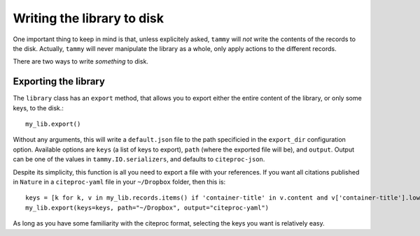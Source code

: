 .. _writinglib:

Writing the library to disk
===========================

One important thing to keep in mind is that, unless explicitely asked,
``tammy`` will *not* write the contents of the records to the disk. Actually,
``tammy`` will never manipulate the library as a whole, only apply actions
to the different records.

There are two ways to write *something* to disk.

Exporting the library
---------------------

The ``library`` class has an ``export`` method, that allows you to export
either the entire content of the library, or only some keys, to the disk.::
   
   my_lib.export()

Without any arguments, this will write a ``default.json`` file to the
path specificied in the ``export_dir`` configuration option. Available
options are ``keys`` (a list of keys to export), ``path`` (where the
exported file will be), and ``output``. Output can be one of the values in
``tammy.IO.serializers``, and defaults to ``citeproc-json``.

Despite its simplicity, this function is all you need to export a file with
your references. If you want all citations published in ``Nature`` in a
``citeproc-yaml`` file in your ``~/Dropbox`` folder, then this is::

   keys = [k for k, v in my_lib.records.items() if 'container-title' in v.content and v['container-title'].lower() == 'nature']
   my_lib.export(keys=keys, path="~/Dropbox", output="citeproc-yaml")

As long as you have some familiarity with the citeproc format, selecting
the keys you want is relatively easy.
